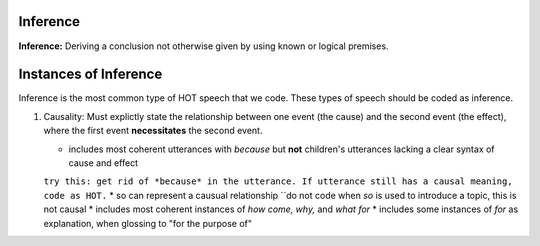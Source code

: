 
Inference
=========

**Inference:** Deriving a conclusion not otherwise given by using known or logical premises.

Instances of Inference
======================

Inference is the most common type of HOT speech that we code.  These types of speech should be coded as inference.

1.  Causality: Must explictly state the relationship between one event (the cause) and the second event (the effect), where the first event **necessitates** the second event.

    * includes most coherent utterances with *because* but **not** children's utterances lacking a clear syntax of cause and effect
    ``try this: get rid of *because* in the utterance. If utterance still has a causal meaning, code as HOT.``
    * so can represent a causual relationship
    ``do not code when *so* is used to introduce a topic, this is not causal
    * includes most coherent instances of *how come, why,* and *what for*
    * includes some instances of *for* as explanation, when glossing to "for the purpose of"
    
    
